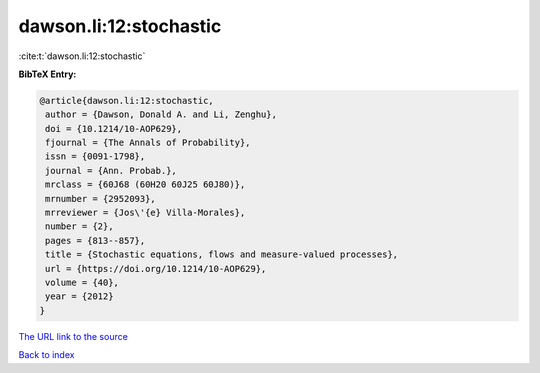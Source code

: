 dawson.li:12:stochastic
=======================

:cite:t:`dawson.li:12:stochastic`

**BibTeX Entry:**

.. code-block:: bibtex

   @article{dawson.li:12:stochastic,
    author = {Dawson, Donald A. and Li, Zenghu},
    doi = {10.1214/10-AOP629},
    fjournal = {The Annals of Probability},
    issn = {0091-1798},
    journal = {Ann. Probab.},
    mrclass = {60J68 (60H20 60J25 60J80)},
    mrnumber = {2952093},
    mrreviewer = {Jos\'{e} Villa-Morales},
    number = {2},
    pages = {813--857},
    title = {Stochastic equations, flows and measure-valued processes},
    url = {https://doi.org/10.1214/10-AOP629},
    volume = {40},
    year = {2012}
   }
`The URL link to the source <ttps://doi.org/10.1214/10-AOP629}>`_


`Back to index <../By-Cite-Keys.html>`_
